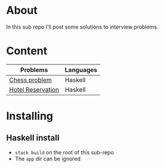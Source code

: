 * About
In this sub repo I'll post some solutions to interview problems.
* Content
|-------------------+-----------|
| Problems          | Languages |
|-------------------+-----------|
| [[./chess/README.org][Chess problem]]     | Haskell   |
| [[./hotel-reservation/README.org][Hotel Reservation]] | Haskell   |
|-------------------+-----------|
* Installing
** Haskell install
- ~stack build~ on the root of this sub-repo
- The ~app~ dir can be ignored
